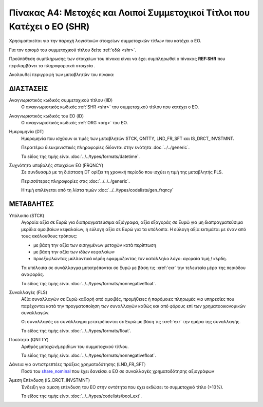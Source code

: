 
Πίνακας A4: Μετοχές και Λοιποί Συμμετοχικοί Τίτλοι που Κατέχει ο ΕΟ (SHR)
=========================================================================

Χρησιμοποιείται για την παροχή λογιστικών στοιχείων συμμετοχικών τίτλων που
κατέχει ο ΕΟ.

Για τον ορισμό του συμμετοχικού τίτλου δείτε :ref:`εδώ <shr>`.

Προϋπόθεση συμπλήρωσης των στοιχείων του πίνακα είναι να έχει συμπληρωθεί ο πίνακας **REF:SHR** που περιλαμβάνει τα πληροφοριακά στοιχεία .

Ακολουθεί περιγραφή των μεταβλητών του πίνακα:

ΔΙΑΣΤΑΣΕΙΣ
----------

Αναγνωριστικός κωδικός συμμετοχικού τίτλου (IID)
    Ο αναγνωριστικός κωδικός :ref:`SHR <shr>` του συμμετοχικού τίτλου που κατέχει ο ΕΟ.

Αναγνωριστικός κωδικός του ΕΟ (ID)
    Ο αναγνωριστικός κωδικός :ref:`ORG <org>` του ΕΟ.

Ημερομηνία (DT)
    Ημερομηνία που ισχύουν οι τιμές των μεταβλητών STCK, QNTTY, LND_FR_SFT και IS_DRCT_INVSTMNT.

    Περαιτέρω διευκρινιστικές πληροφορίες δίδονται στην ενότητα :doc:`../../generic`.

    Το είδος της τιμής είναι :doc:`../../types/formats/datetime`.


Συχνότητα υποβολής στοιχείων ΕΟ (FRQNCY)
    Σε συνδυασμό με τη διάσταση DT ορίζει τη χρονική περίοδο που ισχύει η τιμή της μεταβλητής FLS. 

    Περισσότερες πληροφορίες στις :doc:`../../../generic`.

    Η τιμή επιλέγεται από τη λίστα τιμών :doc:`../../types/codelists/gen_frqncy`


ΜΕΤΑΒΛΗΤΕΣ
----------

.. _shrstock:

Υπόλοιπο (STCK)
    Αγοραία αξία σε Ευρώ για διαπραγματεύσιμα αξιόγραφα, αξία εξαγοράς σε Ευρώ για μη διαπραγματεύσιμα μερίδια αμοιβαίων κεφαλαίων, ή εύλογη αξία σε Ευρώ για τα υπόλοιπα.  Η εύλογη αξία εκτιμάται με έναν από τους ακόλουθους τρόπους:

    * με βάση την αξία των εισηγμένων μετοχών κατά περίπτωση
    * με βάση την αξία των ιδίων κεφαλαίων·
    * προεξοφλώντας μελλοντικά κέρδη εφαρμόζοντας τον κατάλληλο λόγο: αγοραία
      τιμή / κέρδη.

    Τα υπόλοιπα σε συνάλλαγμα μετατρέπονται σε Ευρώ με βάση
    τις :xref:`exr` την τελευταία μέρα της περιόδου αναφοράς. 

    Το είδος της τιμής είναι :doc:`../../types/formats/nonnegativefloat`.

Συναλλαγές (FLS)
    Αξία συναλλαγών σε Ευρώ καθαρή από αμοιβές, προμήθειες ή παρόμοιες πληρωμές για
    υπηρεσίες που παρέχονται κατά την πραγματοποίηση των συναλλαγών καθώς και
    από φόρους επί των χρηματοοικονομικών συναλλαγών.
    
    Οι συναλλαγές σε συνάλλαγμα μετατρέπονται σε Ευρώ με βάση τις :xref:`exr`
    την ημέρα της συναλλαγής.

    Το είδος της τιμής είναι :doc:`../../types/formats/float`.

.. _share_nominal:


Ποσότητα (QNTTY)
    Αριθμός μετοχών/μεριδίων του συμμετοχικού τίτλου.

    Το είδος της τιμής είναι :doc:`../../types/formats/nonnegativefloat`.

Δάνεια για αντιστρεπτέες πράξεις χρηματοδότησης (LND_FR_SFT)
    Ποσό του share_nominal_ που έχει δανείσει ο ΕΟ σε συναλλαγές χρηματοδότησης αξιογράφων

Άμεση Επένδυση (IS_DRCT_INVSTMNT)
    Ένδειξη για άμεση επένδυση του ΕΟ στην οντότητα που έχει εκδώσει το συμμετοχικό τίτλο (>10%).

    Το είδος της τιμής είναι :doc:`../../types/codelists/bool_ext`.  
